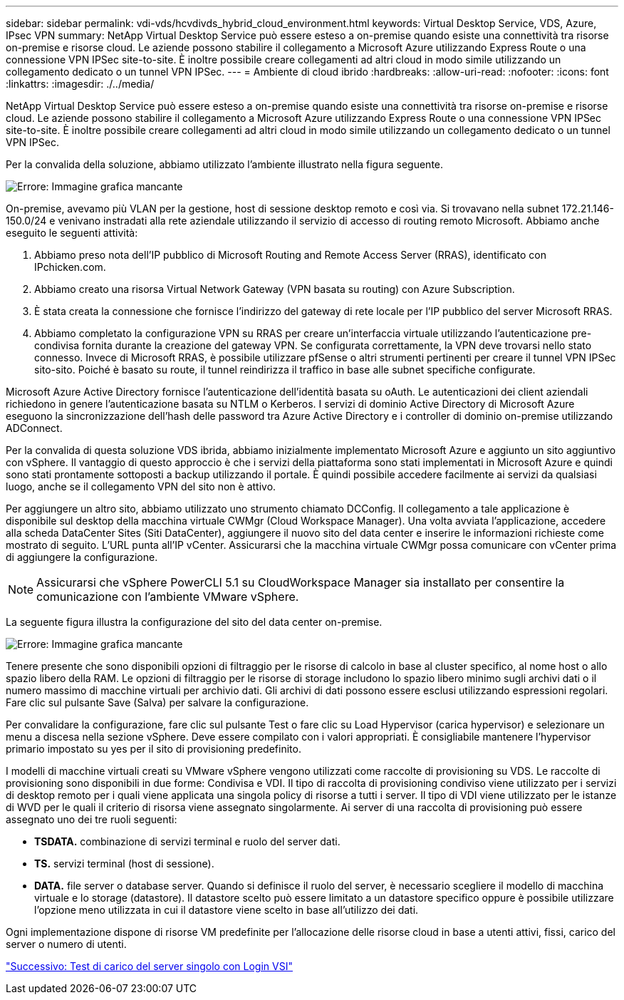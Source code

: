 ---
sidebar: sidebar 
permalink: vdi-vds/hcvdivds_hybrid_cloud_environment.html 
keywords: Virtual Desktop Service, VDS, Azure, IPsec VPN 
summary: NetApp Virtual Desktop Service può essere esteso a on-premise quando esiste una connettività tra risorse on-premise e risorse cloud. Le aziende possono stabilire il collegamento a Microsoft Azure utilizzando Express Route o una connessione VPN IPSec site-to-site. È inoltre possibile creare collegamenti ad altri cloud in modo simile utilizzando un collegamento dedicato o un tunnel VPN IPSec. 
---
= Ambiente di cloud ibrido
:hardbreaks:
:allow-uri-read: 
:nofooter: 
:icons: font
:linkattrs: 
:imagesdir: ./../media/


[role="lead"]
NetApp Virtual Desktop Service può essere esteso a on-premise quando esiste una connettività tra risorse on-premise e risorse cloud. Le aziende possono stabilire il collegamento a Microsoft Azure utilizzando Express Route o una connessione VPN IPSec site-to-site. È inoltre possibile creare collegamenti ad altri cloud in modo simile utilizzando un collegamento dedicato o un tunnel VPN IPSec.

Per la convalida della soluzione, abbiamo utilizzato l'ambiente illustrato nella figura seguente.

image:hcvdivds_image8.png["Errore: Immagine grafica mancante"]

On-premise, avevamo più VLAN per la gestione, host di sessione desktop remoto e così via. Si trovavano nella subnet 172.21.146-150.0/24 e venivano instradati alla rete aziendale utilizzando il servizio di accesso di routing remoto Microsoft. Abbiamo anche eseguito le seguenti attività:

. Abbiamo preso nota dell'IP pubblico di Microsoft Routing and Remote Access Server (RRAS), identificato con IPchicken.com.
. Abbiamo creato una risorsa Virtual Network Gateway (VPN basata su routing) con Azure Subscription.
. È stata creata la connessione che fornisce l'indirizzo del gateway di rete locale per l'IP pubblico del server Microsoft RRAS.
. Abbiamo completato la configurazione VPN su RRAS per creare un'interfaccia virtuale utilizzando l'autenticazione pre-condivisa fornita durante la creazione del gateway VPN. Se configurata correttamente, la VPN deve trovarsi nello stato connesso. Invece di Microsoft RRAS, è possibile utilizzare pfSense o altri strumenti pertinenti per creare il tunnel VPN IPSec sito-sito. Poiché è basato su route, il tunnel reindirizza il traffico in base alle subnet specifiche configurate.


Microsoft Azure Active Directory fornisce l'autenticazione dell'identità basata su oAuth. Le autenticazioni dei client aziendali richiedono in genere l'autenticazione basata su NTLM o Kerberos. I servizi di dominio Active Directory di Microsoft Azure eseguono la sincronizzazione dell'hash delle password tra Azure Active Directory e i controller di dominio on-premise utilizzando ADConnect.

Per la convalida di questa soluzione VDS ibrida, abbiamo inizialmente implementato Microsoft Azure e aggiunto un sito aggiuntivo con vSphere. Il vantaggio di questo approccio è che i servizi della piattaforma sono stati implementati in Microsoft Azure e quindi sono stati prontamente sottoposti a backup utilizzando il portale. È quindi possibile accedere facilmente ai servizi da qualsiasi luogo, anche se il collegamento VPN del sito non è attivo.

Per aggiungere un altro sito, abbiamo utilizzato uno strumento chiamato DCConfig. Il collegamento a tale applicazione è disponibile sul desktop della macchina virtuale CWMgr (Cloud Workspace Manager). Una volta avviata l'applicazione, accedere alla scheda DataCenter Sites (Siti DataCenter), aggiungere il nuovo sito del data center e inserire le informazioni richieste come mostrato di seguito. L'URL punta all'IP vCenter. Assicurarsi che la macchina virtuale CWMgr possa comunicare con vCenter prima di aggiungere la configurazione.


NOTE: Assicurarsi che vSphere PowerCLI 5.1 su CloudWorkspace Manager sia installato per consentire la comunicazione con l'ambiente VMware vSphere.

La seguente figura illustra la configurazione del sito del data center on-premise.

image:hcvdivds_image9.png["Errore: Immagine grafica mancante"]

Tenere presente che sono disponibili opzioni di filtraggio per le risorse di calcolo in base al cluster specifico, al nome host o allo spazio libero della RAM. Le opzioni di filtraggio per le risorse di storage includono lo spazio libero minimo sugli archivi dati o il numero massimo di macchine virtuali per archivio dati. Gli archivi di dati possono essere esclusi utilizzando espressioni regolari. Fare clic sul pulsante Save (Salva) per salvare la configurazione.

Per convalidare la configurazione, fare clic sul pulsante Test o fare clic su Load Hypervisor (carica hypervisor) e selezionare un menu a discesa nella sezione vSphere. Deve essere compilato con i valori appropriati. È consigliabile mantenere l'hypervisor primario impostato su yes per il sito di provisioning predefinito.

I modelli di macchine virtuali creati su VMware vSphere vengono utilizzati come raccolte di provisioning su VDS. Le raccolte di provisioning sono disponibili in due forme: Condivisa e VDI. Il tipo di raccolta di provisioning condiviso viene utilizzato per i servizi di desktop remoto per i quali viene applicata una singola policy di risorse a tutti i server. Il tipo di VDI viene utilizzato per le istanze di WVD per le quali il criterio di risorsa viene assegnato singolarmente. Ai server di una raccolta di provisioning può essere assegnato uno dei tre ruoli seguenti:

* *TSDATA.* combinazione di servizi terminal e ruolo del server dati.
* *TS.* servizi terminal (host di sessione).
* *DATA.* file server o database server. Quando si definisce il ruolo del server, è necessario scegliere il modello di macchina virtuale e lo storage (datastore). Il datastore scelto può essere limitato a un datastore specifico oppure è possibile utilizzare l'opzione meno utilizzata in cui il datastore viene scelto in base all'utilizzo dei dati.


Ogni implementazione dispone di risorse VM predefinite per l'allocazione delle risorse cloud in base a utenti attivi, fissi, carico del server o numero di utenti.

link:hcvdivds_single_server_load_test_with_login_vsi.html["Successivo: Test di carico del server singolo con Login VSI"]

